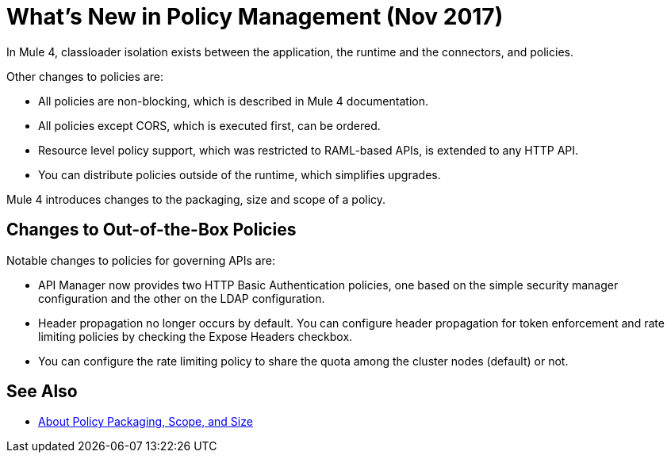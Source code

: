 = What's New in Policy Management (Nov 2017)

In Mule 4, classloader isolation exists between the application, the runtime and the connectors, and policies. 

Other changes to policies are:

* All policies are non-blocking, which is described in Mule 4 documentation. 
* All policies except CORS, which is executed first, can be ordered. 
* Resource level policy support, which was restricted to RAML-based APIs, is extended to any HTTP API. 
* You can distribute policies outside of the runtime, which simplifies upgrades.

Mule 4 introduces changes to the packaging, size and scope of a policy.

== Changes to Out-of-the-Box Policies

Notable changes to policies for governing APIs are:

* API Manager now provides two HTTP Basic Authentication policies, one based on the simple security manager configuration and the other on the LDAP configuration.
* Header propagation no longer occurs by default. You can configure header propagation for token enforcement and rate limiting policies by checking the Expose Headers checkbox.
* You can configure the rate limiting policy to share the quota among the cluster nodes (default) or not.

== See Also

// Link to non-blocking in Mule 4

* link:/api-manager/policy-scope-size-concept[About Policy Packaging, Scope, and Size]
